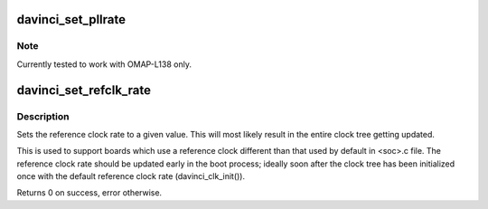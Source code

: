 .. -*- coding: utf-8; mode: rst -*-
.. src-file: arch/arm/mach-davinci/clock.c

.. _`davinci_set_pllrate`:

davinci_set_pllrate
===================

.. c:function:: int davinci_set_pllrate(struct pll_data *pll, unsigned int prediv, unsigned int mult, unsigned int postdiv)

    set the output rate of a given PLL.

    :param struct pll_data \*pll:
        pll whose rate needs to be changed.

    :param unsigned int prediv:
        The pre divider value. Passing 0 disables the pre-divider.

    :param unsigned int mult:
        *undescribed*

    :param unsigned int postdiv:
        The post divider value. Passing 0 disables the post-divider.

.. _`davinci_set_pllrate.note`:

Note
----

Currently tested to work with OMAP-L138 only.

.. _`davinci_set_refclk_rate`:

davinci_set_refclk_rate
=======================

.. c:function:: int davinci_set_refclk_rate(unsigned long rate)

    Set the reference clock rate

    :param unsigned long rate:
        The new rate.

.. _`davinci_set_refclk_rate.description`:

Description
-----------

Sets the reference clock rate to a given value. This will most likely
result in the entire clock tree getting updated.

This is used to support boards which use a reference clock different
than that used by default in <soc>.c file. The reference clock rate
should be updated early in the boot process; ideally soon after the
clock tree has been initialized once with the default reference clock
rate (davinci_clk_init()).

Returns 0 on success, error otherwise.

.. This file was automatic generated / don't edit.

